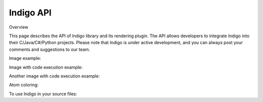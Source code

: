 .. _api:

==========
Indigo API
==========

Overview

This page describes the API of Indigo library and its rendering plugin. The API allows developers to integrate Indigo into their C/Java/C#/Python projects. Please note that Indigo is under active development, and you can always post your comments and suggestions to our team.

Image example:

.. indigorenderer::
    :indigoobjecttype: reaction
    :indigoloadertype: text

    C1=CN=CC=C1.C2CFCC2>>C2CNCC2.C1=CF=CC=C1

Image with code execution example:

.. indigorenderer::
    :indigoobjecttype: code
    :indigoloadertype: code

    indigo = Indigo()
    indigoRenderer = IndigoRenderer(indigo)
    result = indigo.loadReaction('C1=CN=CC=C1.C2CFCC2>>C2CNCC2.C1=CF=CC=C1')
    result.addProduct(indigo.loadMolecule('C'))
    result.addReactant(indigo.loadMolecule('C'))
    indigo.setOption('render-relative-thickness', '0.3')
    indigoRenderer.renderToFile(result, 'result.png')

Another image with code execution example:

.. indigorenderer::
    :indigoobjecttype: code
    :indigoloadertype: code

    result = indigo.loadReaction('C1=CN=CC=C1.C2CFCC2>>C2CNCC2.C1=CF=CC=C1')
    result.addProduct(indigo.loadMolecule('C'))
    result.addReactant(indigo.loadMolecule('C'))
    indigoRenderer.renderToFile(result, 'result.png')

Atom coloring:

.. indigorenderer::
    :indigoobjecttype: code
    :indigoloadertype: code

    # Load structure
    m = indigo.loadMolecule('CC(=C)C1=C(C)C(C)=CC(O)=C1NCCCCC=O')
    
    # Add data sgroups with 'color' description
    m.addDataSGroup([0, 1, 2, 3], [], "color", "0.155, 0.55, 0.955")
    m.addDataSGroup([4, 5, 6, 16, 17, 18], [], "color", "0.955, 0.155, 0.155")
    
    indigo.setOption("render-atom-color-property", "color")
    indigo.setOption('render-coloring', False)
    indigoRenderer.renderToFile(m, 'result.png')
    
To use Indigo in your source files:

.. codeexample::
    :language: csharp

    using com.ggasoftware.indigo;

.. codeexample::
    :language: csharp

    Indigo indigo = new Indigo();
    Console.WriteLine(indigo.version());


